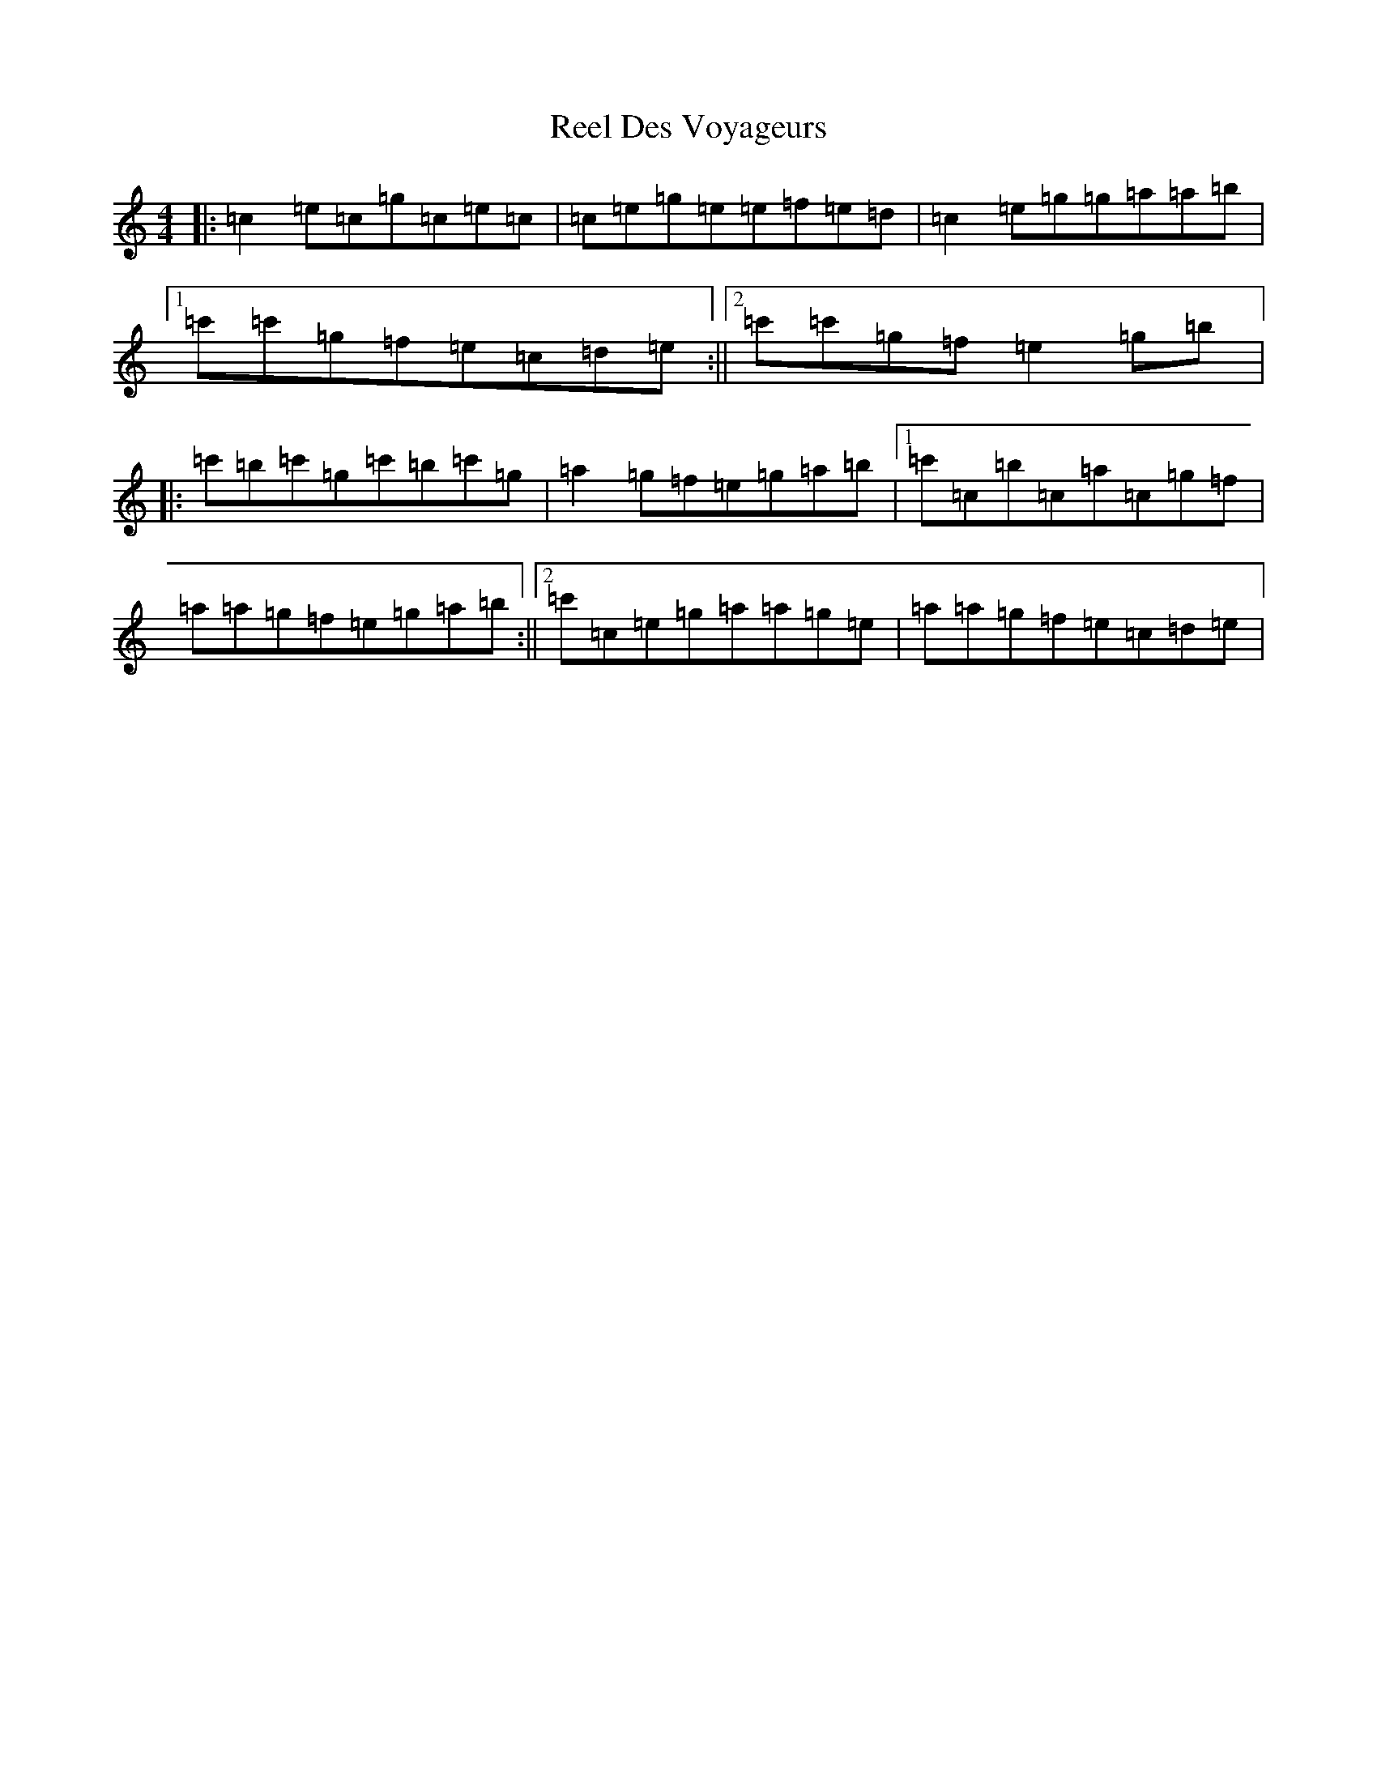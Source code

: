 X: 22721
T: Reel Des Voyageurs
S: https://thesession.org/tunes/2662#setting2662
Z: A Major
R: reel
M: 4/4
L: 1/8
K: C Major
|:=c2=e=c=g=c=e=c|=c=e=g=e=e=f=e=d|=c2=e=g=g=a=a=b|1=c'=c'=g=f=e=c=d=e:||2=c'=c'=g=f=e2=g=b|:=c'=b=c'=g=c'=b=c'=g|=a2=g=f=e=g=a=b|1=c'=c=b=c=a=c=g=f|=a=a=g=f=e=g=a=b:||2=c'=c=e=g=a=a=g=e|=a=a=g=f=e=c=d=e|